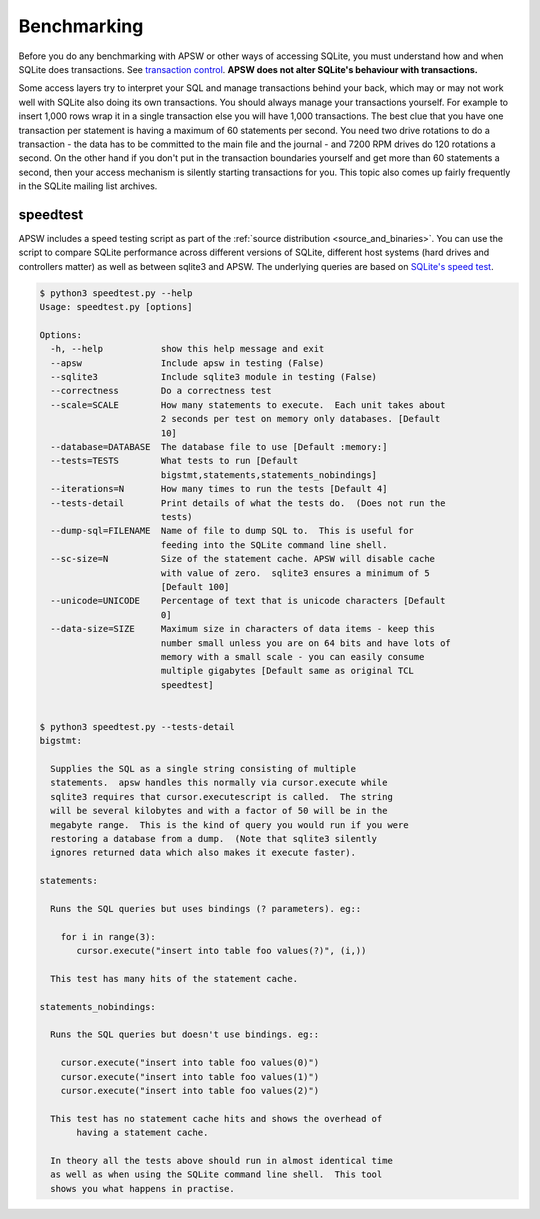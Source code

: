 .. _benchmarking:

Benchmarking
============

Before you do any benchmarking with APSW or other ways of accessing
SQLite, you must understand how and when SQLite does transactions. See
`transaction control
<https://sqlite.org/lockingv3.html#transaction_control>`_.  **APSW does
not alter SQLite's behaviour with transactions.**

Some access layers try to interpret your SQL and manage transactions
behind your back, which may or may not work well with SQLite also
doing its own transactions. You should always manage your transactions
yourself.  For example to insert 1,000 rows wrap it in a single
transaction else you will have 1,000 transactions. The best clue that
you have one transaction per statement is having a maximum of 60
statements per second. You need two drive rotations to do a
transaction - the data has to be committed to the main file and the
journal - and 7200 RPM drives do 120 rotations a second. On the other
hand if you don't put in the transaction boundaries yourself and get
more than 60 statements a second, then your access mechanism is
silently starting transactions for you. This topic also comes up
fairly frequently in the SQLite mailing list archives.

.. _speedtest:

speedtest
---------

APSW includes a speed testing script as part of the :ref:`source
distribution <source_and_binaries>`.  You can use the script to
compare SQLite performance across different versions of SQLite,
different host systems (hard drives and controllers matter) as well as
between sqlite3 and APSW.  The underlying queries are based on
`SQLite's speed test
<https://sqlite.org/src/finfo?name=tool/mkspeedsql.tcl>`_.

.. speedtest-begin

.. code-block:: text

    $ python3 speedtest.py --help
    Usage: speedtest.py [options]
    
    Options:
      -h, --help           show this help message and exit
      --apsw               Include apsw in testing (False)
      --sqlite3            Include sqlite3 module in testing (False)
      --correctness        Do a correctness test
      --scale=SCALE        How many statements to execute.  Each unit takes about
                           2 seconds per test on memory only databases. [Default
                           10]
      --database=DATABASE  The database file to use [Default :memory:]
      --tests=TESTS        What tests to run [Default
                           bigstmt,statements,statements_nobindings]
      --iterations=N       How many times to run the tests [Default 4]
      --tests-detail       Print details of what the tests do.  (Does not run the
                           tests)
      --dump-sql=FILENAME  Name of file to dump SQL to.  This is useful for
                           feeding into the SQLite command line shell.
      --sc-size=N          Size of the statement cache. APSW will disable cache
                           with value of zero.  sqlite3 ensures a minimum of 5
                           [Default 100]
      --unicode=UNICODE    Percentage of text that is unicode characters [Default
                           0]
      --data-size=SIZE     Maximum size in characters of data items - keep this
                           number small unless you are on 64 bits and have lots of
                           memory with a small scale - you can easily consume
                           multiple gigabytes [Default same as original TCL
                           speedtest]
    

    $ python3 speedtest.py --tests-detail
    bigstmt:
    
      Supplies the SQL as a single string consisting of multiple
      statements.  apsw handles this normally via cursor.execute while
      sqlite3 requires that cursor.executescript is called.  The string
      will be several kilobytes and with a factor of 50 will be in the
      megabyte range.  This is the kind of query you would run if you were
      restoring a database from a dump.  (Note that sqlite3 silently
      ignores returned data which also makes it execute faster).
    
    statements:
    
      Runs the SQL queries but uses bindings (? parameters). eg::
    
        for i in range(3):
           cursor.execute("insert into table foo values(?)", (i,))
    
      This test has many hits of the statement cache.
    
    statements_nobindings:
    
      Runs the SQL queries but doesn't use bindings. eg::
    
        cursor.execute("insert into table foo values(0)")
        cursor.execute("insert into table foo values(1)")
        cursor.execute("insert into table foo values(2)")
    
      This test has no statement cache hits and shows the overhead of
           having a statement cache.
    
      In theory all the tests above should run in almost identical time
      as well as when using the SQLite command line shell.  This tool
      shows you what happens in practise.
        
    

.. speedtest-end